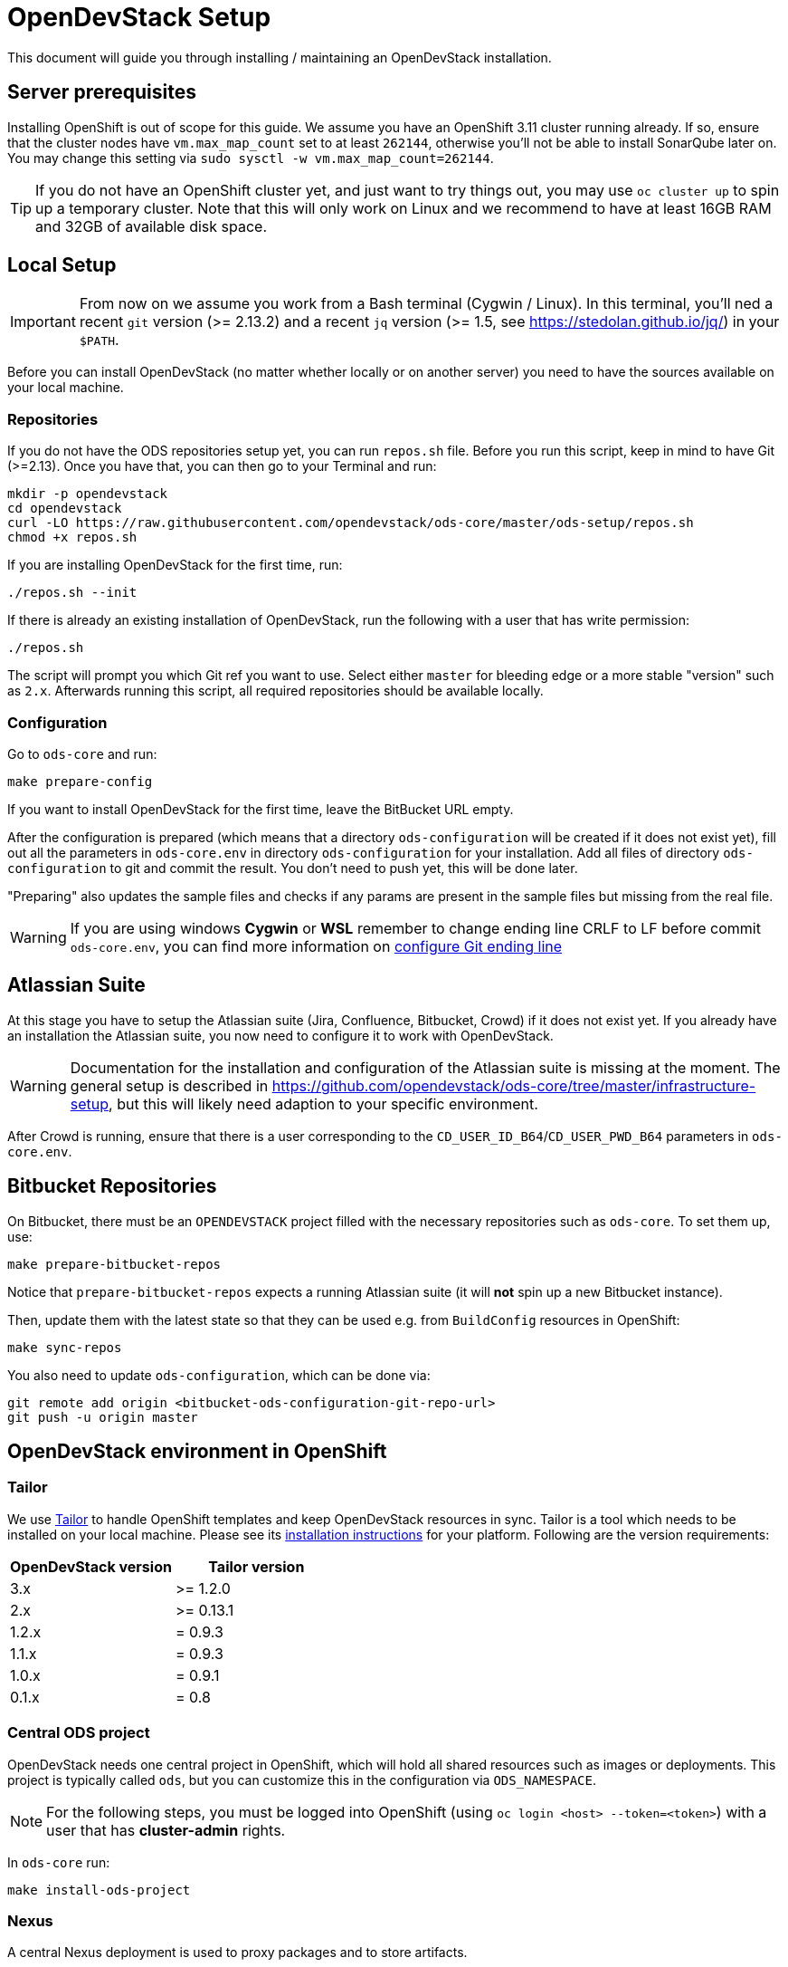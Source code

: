 = OpenDevStack Setup

This document will guide you through installing / maintaining an OpenDevStack installation.

== Server prerequisites

Installing OpenShift is out of scope for this guide. We assume you have an OpenShift 3.11 cluster running already. If so, ensure that the cluster nodes have `vm.max_map_count` set to at least `262144`, otherwise you'll not be able to install SonarQube later on. You may change this setting via `sudo sysctl -w vm.max_map_count=262144`.

TIP: If you do not have an OpenShift cluster yet, and just want to try things out, you may use `oc cluster up` to spin up a temporary cluster. Note that this will only work on Linux and we recommend to have at least 16GB RAM and 32GB of available disk space.

== Local Setup

IMPORTANT: From now on we assume you work from a Bash terminal (Cygwin / Linux). In this terminal, you'll ned a recent `git` version (>= 2.13.2) and a recent `jq` version (>= 1.5, see https://stedolan.github.io/jq/) in your `$PATH`.

Before you can install OpenDevStack (no matter whether locally or on another server) you need to have the sources available on your local machine.

=== Repositories

If you do not have the ODS repositories setup yet, you can run `repos.sh` file. Before you run this script, keep in mind to have Git (>=2.13). Once you have that, you can then go to your Terminal and run:
[source,sh]
----
mkdir -p opendevstack
cd opendevstack
curl -LO https://raw.githubusercontent.com/opendevstack/ods-core/master/ods-setup/repos.sh
chmod +x repos.sh
----

If you are installing OpenDevStack for the first time, run:
[source,sh]
----
./repos.sh --init
----

If there is already an existing installation of OpenDevStack, run the following with a user that has write permission:
[source,sh]
----
./repos.sh
----

The script will prompt you which Git ref you want to use. Select either `master` for bleeding edge or a more stable "version" such as `2.x`. Afterwards running this script, all required repositories should be available locally.

=== Configuration

Go to `ods-core` and run:
[source,sh]
----
make prepare-config
----

If you want to install OpenDevStack for the first time, leave the BitBucket URL empty.

After the configuration is prepared (which means that a directory `ods-configuration` will be created if it does not exist yet),
fill out all the parameters in `ods-core.env` in directory `ods-configuration` for your installation.
Add all files of directory `ods-configuration` to git and commit the result. You don't need to push yet, this will be done later.

"Preparing" also updates the sample files and checks if any params are present in the sample files but missing from the real file.

WARNING: If you are using windows **Cygwin** or **WSL** remember to change ending line CRLF to LF before commit `ods-core.env`, you can find more information on https://docs.github.com/en/github/using-git/configuring-git-to-handle-line-endings[configure Git ending line]

== Atlassian Suite
At this stage you have to setup the Atlassian suite (Jira, Confluence, Bitbucket, Crowd) if it does not exist yet. If you already have an installation the Atlassian suite, you now need to configure it to work with OpenDevStack.

WARNING: Documentation for the installation and configuration of the Atlassian suite is missing at the moment. The general setup is described in https://github.com/opendevstack/ods-core/tree/master/infrastructure-setup, but this will likely need adaption to your specific environment.

After Crowd is running, ensure that there is a user corresponding to the `CD_USER_ID_B64`/`CD_USER_PWD_B64` parameters in `ods-core.env`.

== Bitbucket Repositories

On Bitbucket, there must be an `OPENDEVSTACK` project filled with the necessary repositories such as `ods-core`. To set them up, use:

[source,sh]
----
make prepare-bitbucket-repos
----

Notice that `prepare-bitbucket-repos` expects a running Atlassian suite (it will *not* spin up a new Bitbucket instance).

Then, update them with the latest state so that they can be used e.g. from `BuildConfig` resources in OpenShift:
[source,sh]
----
make sync-repos
----

You also need to update `ods-configuration`, which can be done via:
[source,sh]
----
git remote add origin <bitbucket-ods-configuration-git-repo-url>
git push -u origin master
----

== OpenDevStack environment in OpenShift

=== Tailor

We use https://github.com/opendevstack/tailor[Tailor] to handle OpenShift templates and keep OpenDevStack resources in sync. Tailor is a tool which needs to be installed on your local machine. Please see its https://github.com/opendevstack/tailor#installation[installation instructions] for your platform. Following are the version requirements:

|===
| OpenDevStack version | Tailor version

| 3.x
| >= 1.2.0

| 2.x
| >= 0.13.1

| 1.2.x
| = 0.9.3

| 1.1.x
| = 0.9.3

| 1.0.x
| = 0.9.1

| 0.1.x
| = 0.8
|===

=== Central ODS project

OpenDevStack needs one central project in OpenShift, which will hold all shared resources such as images or deployments. This project is typically called `ods`, but you can customize this in the configuration via `ODS_NAMESPACE`.

NOTE: For the following steps, you must be logged into OpenShift (using `oc login <host> --token=<token>`) with a user that has **cluster-admin** rights.

In `ods-core` run:
[source,sh]
----
make install-ods-project
----


=== Nexus

A central Nexus deployment is used to proxy packages and to store artifacts.

In `ods-core` run:
[source,sh]
----
make install-nexus
----

Afterwards, run the initial configuration:
[source,sh]
----
make configure-nexus
----

In the course of this you will be prompted to set a new admin password.

WARNING: The `configure-nexus` target is not idempotent yet, so it cannot be used for upgrading!

=== SonarQube

A central SonarQube deployment is used to analyze source code.

In `ods-core` run:
[source,sh]
----
make install-sonarqube
----

This will launch an instance of SonarQube.
The script will prompt for a new admin password. Once this has been set, an auth token for the Jenkins pipelines will be generated.
Both values are automatically written into `ods-configuration/ods-core.env`, which you then need to commit and push.

Also, you have to add the cd-user as a user in the project permissions of your Bitbucket OpenDevStack project. Read permission is sufficient.

=== Jenkins

Central Jenkins images (master, agent, webhook proxy) are used by every ODS project.

In `ods-core` run:
[source,sh]
----
make install-jenkins
----

Then, there are further Jenkins agent images for each quickstarter technology.

To create those images, run the following from `ods-quickstarters`:
[source,sh]
----
make install-jenkins-agent
----

=== Document Generation service
At this stage you can setup or modify the image stream for the Document Generation service.

In `ods-core` run:
[source,sh]
----
make install-doc-gen
----

=== Provisioning Application
At this stage you can setup or modify the provisioning application.

In `ods-core` run:
[source,sh]
----
make install-provisioning-app
----


Congratulations! At this point you should have a complete ODS installation. Try it out by provisioning a new project with the provisioning application.
